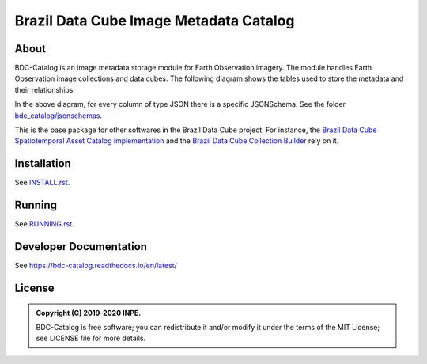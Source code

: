 ..
    This file is part of BDC-Catalog.
    Copyright (C) 2019-2020 INPE.

    BDC-Catalog is free software; you can redistribute it and/or modify it
    under the terms of the MIT License; see LICENSE file for more details.


=======================================
Brazil Data Cube Image Metadata Catalog
=======================================


.. image:: https://img.shields.io/badge/license-MIT-green
        :target: https://github.com/brazil-data-cube/bdc-catalog/blob/master/LICENSE
        :alt: Software License


.. image:: https://travis-ci.org/brazil-data-cube/bdc-catalog.svg?branch=master
        :target: https://travis-ci.org/brazil-data-cube/bdc-catalog
        :alt: Build Status


.. image:: https://coveralls.io/repos/github/brazil-data-cube/bdc-catalog/badge.svg?branch=master
        :target: https://coveralls.io/github/brazil-data-cube/bdc-catalog?branch=master
        :alt: Code Coverage Test


.. image:: https://readthedocs.org/projects/bdc-catalog/badge/?version=latest
        :target: https://bdc-catalog.readthedocs.io/en/latest/
        :alt: Documentation Status


.. image:: https://img.shields.io/badge/lifecycle-experimental-orange.svg
        :target: https://www.tidyverse.org/lifecycle/#experimental
        :alt: Software Life Cycle


.. image:: https://img.shields.io/github/tag/brazil-data-cube/bdc-catalog.svg
        :target: https://github.com/brazil-data-cube/bdc-catalog/releases
        :alt: Release


.. image:: https://img.shields.io/discord/689541907621085198?logo=discord&logoColor=ffffff&color=7389D8
        :target: https://discord.com/channels/689541907621085198#
        :alt: Join us at Discord


About
=====


BDC-Catalog is an image metadata storage module for Earth Observation imagery. The module handles Earth Observation image collections and data cubes. The following diagram shows the tables used to store the metadata and their relationships:


.. image:: https://github.com/brazil-data-cube/bdc-catalog/raw/b-0.6/docs/model/db-schema.png
        :target: https://github.com/brazil-data-cube/bdc-catalog/tree/master/docs/model
        :width: 90%
        :alt: Database Schema


In the above diagram, for every column of type JSON there is a specific JSONSchema. See the folder `bdc_catalog/jsonschemas <https://github.com/brazil-data-cube/bdc-catalog/tree/master/bdc_catalog/jsonschemas>`_.


This is the base package for other softwares in the Brazil Data Cube project. For instance, the `Brazil Data Cube Spatiotemporal Asset Catalog implementation <https://github.com/brazil-data-cube/bdc-stac>`_ and the `Brazil Data Cube Collection Builder <https://github.com/brazil-data-cube/bdc-collection-builder>`_ rely on it.


Installation
============


See `INSTALL.rst <./INSTALL.rst>`_.


Running
=======


See `RUNNING.rst <./RUNNING.rst>`_.


Developer Documentation
=======================


See https://bdc-catalog.readthedocs.io/en/latest/


License
=======


.. admonition::
    Copyright (C) 2019-2020 INPE.

    BDC-Catalog is free software; you can redistribute it and/or modify it
    under the terms of the MIT License; see LICENSE file for more details.
